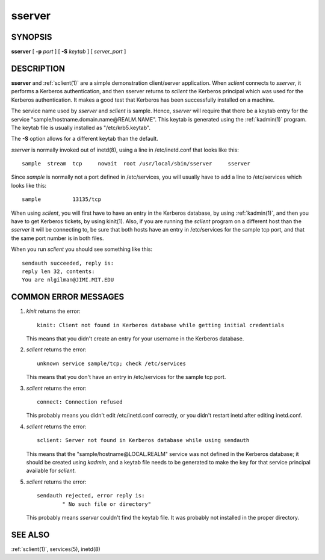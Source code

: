 .. _sserver(8):

sserver
========

SYNOPSIS
------------

**sserver**
[ **-p** *port* ] 
[ **-S** *keytab* ] 
[ *server_port* ]

DESCRIPTION
---------------

**sserver**  and :ref:`sclient(1)` are a simple demonstration client/server application.  
When *sclient* connects to *sserver*, it performs a Kerberos authentication, 
and then sserver returns to *sclient* the Kerberos principal which was used for 
the Kerberos authentication.  It makes a good test that Kerberos
has been successfully installed on a machine.

The service name used by *sserver* and *sclient* is sample.  
Hence, *sserver* will require that there be a keytab entry for the service 
"sample/hostname.domain.name\@REALM.NAME".  
This keytab is generated using the  :ref:`kadmin(1)`  program.   
The keytab file is usually installed as "/etc/krb5.keytab".

The **-S** option allows for a different keytab than the default.

*sserver* is normally invoked out of inetd(8), using a line in /etc/inetd.conf that looks like this::

       sample  stream  tcp     nowait  root /usr/local/sbin/sserver     sserver

Since *sample* is normally not a port defined in /etc/services, 
you will usually have to add a line to /etc/services which looks like this::

       sample          13135/tcp

When using *sclient*, you will first have to have an entry in the Kerberos database, 
by using :ref:`kadmin(1)`, and then you have to get Kerberos tickets, by using kinit(1).  
Also, if you are running the *sclient* program on a different host than the *sserver* 
it will be connecting to, be sure that both hosts have an entry in /etc/services 
for the sample tcp port, and that the same port number is in both files.

When you run *sclient* you should see something like this::

       sendauth succeeded, reply is:
       reply len 32, contents:
       You are nlgilman@JIMI.MIT.EDU

COMMON ERROR MESSAGES
-----------------------

1)  *kinit* returns the error::

       kinit: Client not found in Kerberos database while getting initial credentials

    This means that you didn't create an entry for your username in the Kerberos database.

2)  *sclient* returns the error::

       unknown service sample/tcp; check /etc/services

    This means that you don't have an entry in /etc/services for the sample tcp port.

3)  *sclient* returns the error::

       connect: Connection refused

    This probably means you didn't edit /etc/inetd.conf correctly,
    or you didn't restart inetd after editing inetd.conf.

4)  *sclient* returns the error::

       sclient: Server not found in Kerberos database while using sendauth

    This means that the "sample/hostname\@LOCAL.REALM" service was not defined 
    in the Kerberos database; it should be created using *kadmin*, and a keytab file
    needs to be generated to make the key for that service principal available for *sclient*.

5)  *sclient* returns the error::

       sendauth rejected, error reply is:
               " No such file or directory"

    This probably means *sserver* couldn't find the keytab file.
    It was probably not installed in the proper directory.

SEE ALSO
------------

:ref:`sclient(1)`, services(5), inetd(8)

